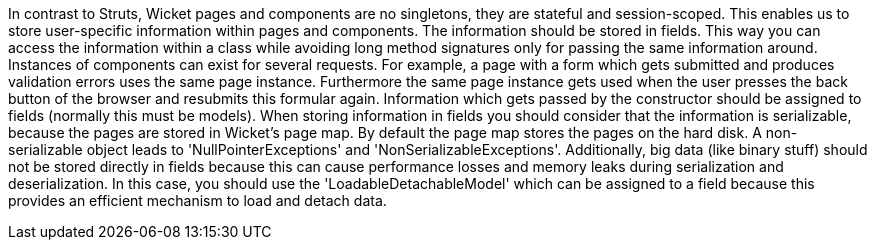             


In contrast to Struts, Wicket pages and components are no singletons, they are stateful and session-scoped. This enables us to store user-specific information within pages and components. The information should be stored in fields. This way you can access the information within a class while avoiding long method signatures only for passing the same information around. Instances of components can exist for several requests. For example, a page with a form which gets submitted and produces validation errors uses the same page instance. Furthermore the same page instance gets used when the user presses the back button of the browser and resubmits this formular again. Information which gets passed by the constructor should be assigned to fields (normally this must be models). When storing information in fields you should consider that the information is serializable, because the pages are stored in Wicket's page map. By default the page map stores the pages on the hard disk. A non-serializable object leads to 'NullPointerExceptions' and 'NonSerializableExceptions'. Additionally, big data (like binary stuff) should not be stored directly in fields because this can cause performance losses and memory leaks during serialization and deserialization. In this case, you should use the 'LoadableDetachableModel' which can be assigned to a field because this provides an efficient mechanism to load and detach data.
